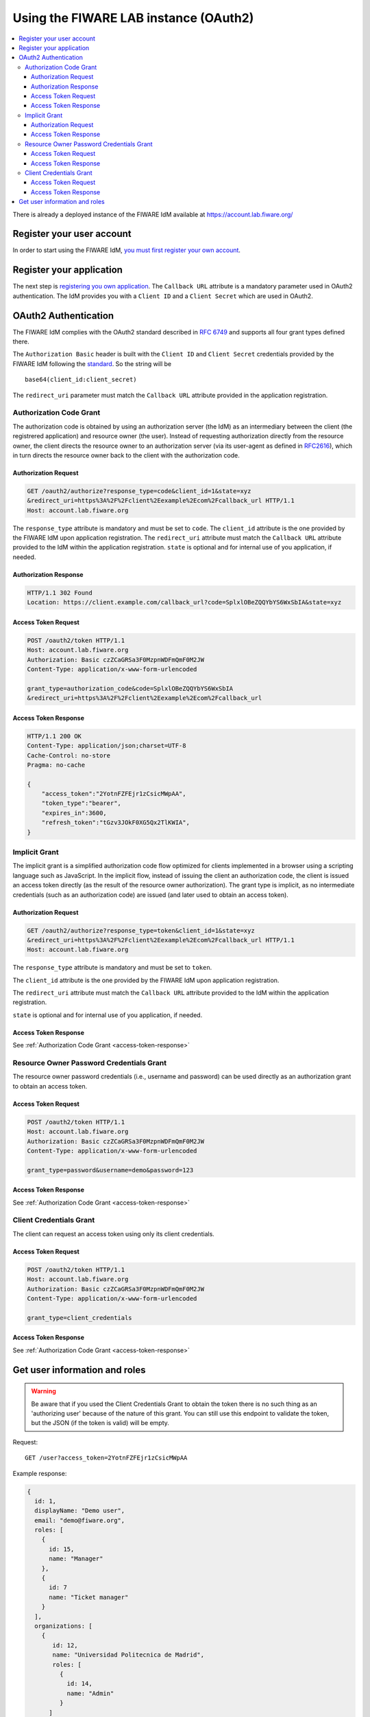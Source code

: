 **************************************
Using the FIWARE LAB instance (OAuth2)
**************************************

.. contents::
   :local:
   :depth: 3


There is already a deployed instance of the FIWARE IdM available at
https://account.lab.fiware.org/

Register your user account
==========================

In order to start using the FIWARE IdM, `you must first register your
own account <https://account.lab.fiware.org/sign_up>`__.

Register your application
=========================

The next step is `registering you own
application <https://account.lab.fiware.org/idm/myApplications/create>`__.
The ``Callback URL`` attribute is a mandatory parameter used in OAuth2
authentication. The IdM provides you with a ``Client ID`` and a
``Client Secret`` which are used in OAuth2.

OAuth2 Authentication
======================

The FIWARE IdM complies with the OAuth2 standard described in `RFC
6749 <http://tools.ietf.org/html/rfc6749>`__ and supports all four grant
types defined there.

The ``Authorization Basic`` header is built with the ``Client ID`` and
``Client Secret`` credentials provided by the FIWARE IdM following the
`standard <http://tools.ietf.org/html/rfc2617>`__. So the string will be

::

    base64(client_id:client_secret)

The ``redirect_uri`` parameter must match the ``Callback URL`` attribute
provided in the application registration.

Authorization Code Grant
------------------------

The authorization code is obtained by using an authorization server (the
IdM) as an intermediary between the client (the registrered application)
and resource owner (the user). Instead of requesting authorization
directly from the resource owner, the client directs the resource owner
to an authorization server (via its user-agent as defined in
`RFC2616 <http://tools.ietf.org/html/rfc2616>`__), which in turn directs
the resource owner back to the client with the authorization code.

Authorization Request
^^^^^^^^^^^^^^^^^^^^^

.. code:: http

    GET /oauth2/authorize?response_type=code&client_id=1&state=xyz
    &redirect_uri=https%3A%2F%2Fclient%2Eexample%2Ecom%2Fcallback_url HTTP/1.1
    Host: account.lab.fiware.org

The ``response_type`` attribute is mandatory and must be set to
``code``. The ``client_id`` attribute is the one provided by the FIWARE
IdM upon application registration. The ``redirect_uri`` attribute must
match the ``Callback URL`` attribute provided to the IdM within the
application registration. ``state`` is optional and for internal use of
you application, if needed.

Authorization Response
^^^^^^^^^^^^^^^^^^^^^^

.. code:: http

    HTTP/1.1 302 Found
    Location: https://client.example.com/callback_url?code=SplxlOBeZQQYbYS6WxSbIA&state=xyz

Access Token Request
^^^^^^^^^^^^^^^^^^^^

.. code:: http

    POST /oauth2/token HTTP/1.1
    Host: account.lab.fiware.org
    Authorization: Basic czZCaGRSa3F0MzpnWDFmQmF0M2JW
    Content-Type: application/x-www-form-urlencoded

    grant_type=authorization_code&code=SplxlOBeZQQYbYS6WxSbIA
    &redirect_uri=https%3A%2F%2Fclient%2Eexample%2Ecom%2Fcallback_url

.. _access-token-response:

Access Token Response
^^^^^^^^^^^^^^^^^^^^^

.. code:: http

    HTTP/1.1 200 OK
    Content-Type: application/json;charset=UTF-8
    Cache-Control: no-store
    Pragma: no-cache

    {
        "access_token":"2YotnFZFEjr1zCsicMWpAA",
        "token_type":"bearer",
        "expires_in":3600,
        "refresh_token":"tGzv3JOkF0XG5Qx2TlKWIA",
    }

Implicit Grant
--------------

The implicit grant is a simplified authorization code flow optimized for
clients implemented in a browser using a scripting language such as
JavaScript. In the implicit flow, instead of issuing the client an
authorization code, the client is issued an access token directly (as
the result of the resource owner authorization). The grant type is
implicit, as no intermediate credentials (such as an authorization code)
are issued (and later used to obtain an access token).

Authorization Request
^^^^^^^^^^^^^^^^^^^^^

.. code:: http

    GET /oauth2/authorize?response_type=token&client_id=1&state=xyz
    &redirect_uri=https%3A%2F%2Fclient%2Eexample%2Ecom%2Fcallback_url HTTP/1.1
    Host: account.lab.fiware.org

The ``response_type`` attribute is mandatory and must be set to
``token``.

The ``client_id`` attribute is the one provided by the FIWARE
IdM upon application registration. 

The ``redirect_uri`` attribute must
match the ``Callback URL`` attribute provided to the IdM within the
application registration. 

``state`` is optional and for internal use of
you application, if needed.

Access Token Response
^^^^^^^^^^^^^^^^^^^^^

See :ref:`Authorization Code Grant <access-token-response>`

Resource Owner Password Credentials Grant
-----------------------------------------

The resource owner password credentials (i.e., username and password)
can be used directly as an authorization grant to obtain an access
token.

Access Token Request
^^^^^^^^^^^^^^^^^^^^

.. code:: http

    POST /oauth2/token HTTP/1.1
    Host: account.lab.fiware.org
    Authorization: Basic czZCaGRSa3F0MzpnWDFmQmF0M2JW
    Content-Type: application/x-www-form-urlencoded

    grant_type=password&username=demo&password=123

Access Token Response
^^^^^^^^^^^^^^^^^^^^^

See :ref:`Authorization Code Grant <access-token-response>`

Client Credentials Grant
------------------------

The client can request an access token using only its client
credentials.

Access Token Request
^^^^^^^^^^^^^^^^^^^^

.. code:: http

    POST /oauth2/token HTTP/1.1
    Host: account.lab.fiware.org
    Authorization: Basic czZCaGRSa3F0MzpnWDFmQmF0M2JW
    Content-Type: application/x-www-form-urlencoded

    grant_type=client_credentials

Access Token Response
^^^^^^^^^^^^^^^^^^^^^

See :ref:`Authorization Code Grant <access-token-response>`

Get user information and roles
==============================

.. warning:: Be aware that if you used the Client Credentials Grant to obtain the token there is no
  such thing as an 'authorizing user' because of the nature of this grant. You can still use this endpoint
  to validate the token, but the JSON (if the token is valid) will be empty.
  
Request:
::

    GET /user?access_token=2YotnFZFEjr1zCsicMWpAA

Example response:

.. code-block:: json

    {
      id: 1,
      displayName: "Demo user",
      email: "demo@fiware.org",
      roles: [
        {
          id: 15,
          name: "Manager"
        },
        {
          id: 7
          name: "Ticket manager"
        }
      ],
      organizations: [
        {
           id: 12,
           name: "Universidad Politecnica de Madrid",
           roles: [
             {
               id: 14,
               name: "Admin"
             }
          ]
        }
      ]
    }
